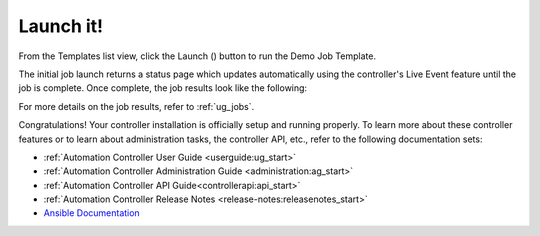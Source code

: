 Launch it!
~~~~~~~~~~~~~~

.. index::
   pair: job templates; launch



From the Templates list view, click the Launch (|launch|) button to run the Demo Job Template.

.. |launch| image:: ../common/images/launch-button.png

|Job templates - home launch|

.. |Job templates - home launch| image:: ../common/images/qs-job-templates-list-view-click-launch.png


The initial job launch returns a status page which updates automatically using the controller's Live Event feature until the job is complete. Once complete, the job results look like the following:

|Job templates - demo run complete|

.. |Job templates - demo run complete| image:: ../common/images/qs-job-templates-demo-complete.png

For more details on the job results, refer to :ref:`ug_jobs`.

Congratulations! Your controller installation is officially setup and running properly. To learn more about these controller features or to learn about administration tasks, the controller API, etc., refer to the following documentation sets:

- :ref:`Automation Controller User Guide <userguide:ug_start>`
- :ref:`Automation Controller Administration Guide <administration:ag_start>`
- :ref:`Automation Controller API Guide<controllerapi:api_start>`
- :ref:`Automation Controller Release Notes <release-notes:releasenotes_start>`
- `Ansible Documentation`_

.. _Ansible Documentation: http://docs.ansible.com/

